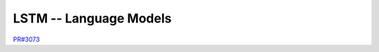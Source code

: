 LSTM -- Language Models
```````````````````````
`PR#3073 <https://github.com/chainer/chainer/pull/3073>`_
